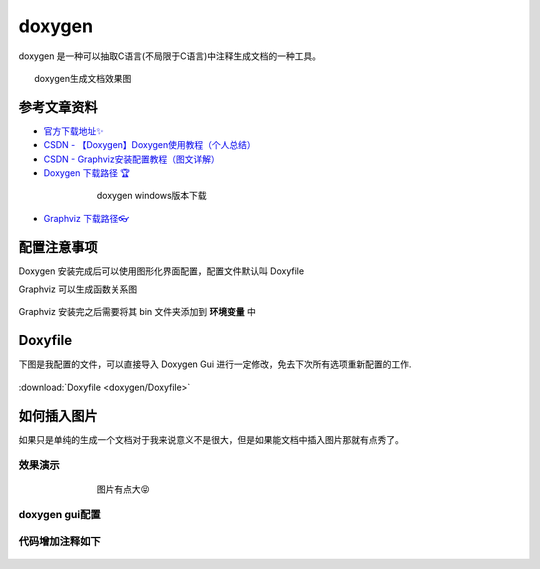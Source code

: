 doxygen
######################################

doxygen 是一种可以抽取C语言(不局限于C语言)中注释生成文档的一种工具。

.. figure:: doxygen/2023-09-28-21-34-20.png
    :align: center
    :figwidth: 750px

    doxygen生成文档效果图

参考文章资料
*********************************************

- `官方下载地址✨ <https://www.doxygen.nl/download.html>`_ 
- `CSDN - 【Doxygen】Doxygen使用教程（个人总结） <https://blog.csdn.net/qq_43331089/article/details/124489068>`_ 
- `CSDN - Graphviz安装配置教程（图文详解） <https://blog.csdn.net/qq_42257666/article/details/121688656>`_ 
- `Doxygen 下载路径 🏆 <https://www.doxygen.nl/download.html>`_ 

.. figure:: doxygen/2023-09-28-21-30-59.png
    :align: center
    :figwidth: 550px

    doxygen windows版本下载

- `Graphviz 下载路径👓 <https://graphviz.gitlab.io/_pages/Download/windows/graphviz-2.38.msi>`_ 



配置注意事项
*********************************************
Doxygen 安装完成后可以使用图形化界面配置，配置文件默认叫 Doxyfile

Graphviz 可以生成函数关系图

.. figure:: doxygen/2023-09-28-21-22-26.png
    :align: center
    :figwidth: 300px

Graphviz 安装完之后需要将其 bin 文件夹添加到 **环境变量** 中

.. figure:: doxygen/2023-09-28-21-25-14.png
    :align: center
    :figwidth: 550px


Doxyfile
*********************************************

下图是我配置的文件，可以直接导入 Doxygen Gui 进行一定修改，免去下次所有选项重新配置的工作.

.. figure:: doxygen/2023-09-28-21-27-18.png
    :align: center
    :figwidth: 550px

:download:`Doxyfile <doxygen/Doxyfile>` 

如何插入图片
*********************************************

如果只是单纯的生成一个文档对于我来说意义不是很大，但是如果能文档中插入图片那就有点秀了。

效果演示
=============================================
.. figure:: doxygen/2023-09-28-22-01-38.png
    :align: center
    :figwidth: 550px

    图片有点大😝

doxygen gui配置
=============================================
.. figure:: doxygen/2023-09-28-22-02-59.png
    :align: center
    :figwidth: 550px

代码增加注释如下
=============================================
.. figure:: doxygen/2023-09-28-22-03-33.png
    :align: center
    :figwidth: 550px

    
